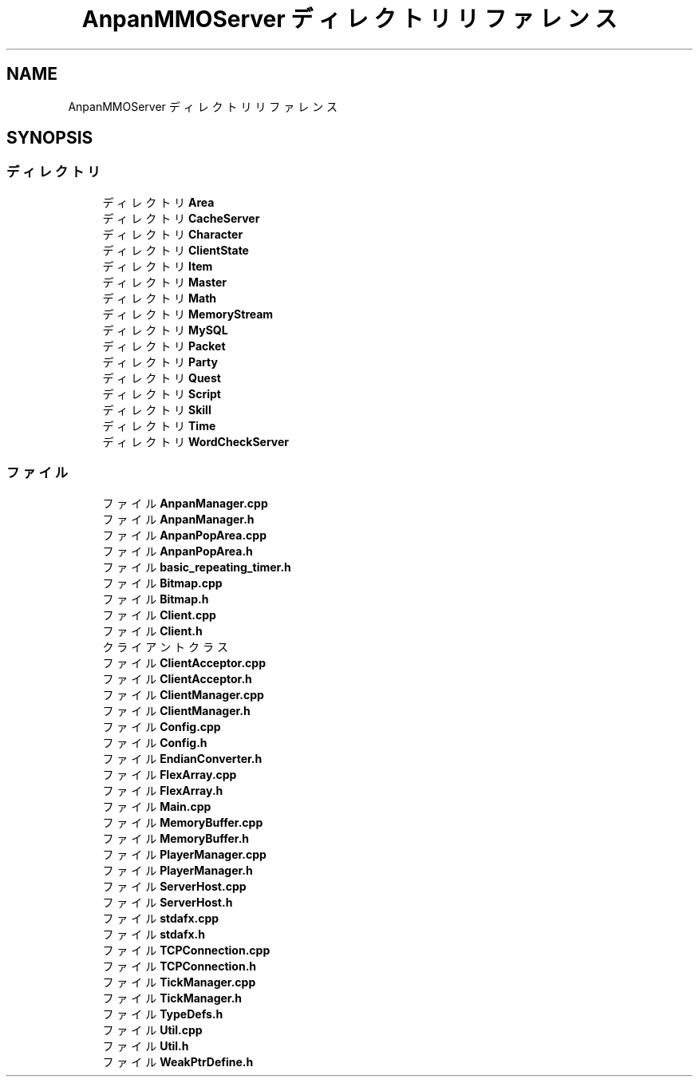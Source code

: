 .TH "AnpanMMOServer ディレクトリリファレンス" 3 "2018年12月20日(木)" "GameServer" \" -*- nroff -*-
.ad l
.nh
.SH NAME
AnpanMMOServer ディレクトリリファレンス
.SH SYNOPSIS
.br
.PP
.SS "ディレクトリ"

.in +1c
.ti -1c
.RI "ディレクトリ \fBArea\fP"
.br
.ti -1c
.RI "ディレクトリ \fBCacheServer\fP"
.br
.ti -1c
.RI "ディレクトリ \fBCharacter\fP"
.br
.ti -1c
.RI "ディレクトリ \fBClientState\fP"
.br
.ti -1c
.RI "ディレクトリ \fBItem\fP"
.br
.ti -1c
.RI "ディレクトリ \fBMaster\fP"
.br
.ti -1c
.RI "ディレクトリ \fBMath\fP"
.br
.ti -1c
.RI "ディレクトリ \fBMemoryStream\fP"
.br
.ti -1c
.RI "ディレクトリ \fBMySQL\fP"
.br
.ti -1c
.RI "ディレクトリ \fBPacket\fP"
.br
.ti -1c
.RI "ディレクトリ \fBParty\fP"
.br
.ti -1c
.RI "ディレクトリ \fBQuest\fP"
.br
.ti -1c
.RI "ディレクトリ \fBScript\fP"
.br
.ti -1c
.RI "ディレクトリ \fBSkill\fP"
.br
.ti -1c
.RI "ディレクトリ \fBTime\fP"
.br
.ti -1c
.RI "ディレクトリ \fBWordCheckServer\fP"
.br
.in -1c
.SS "ファイル"

.in +1c
.ti -1c
.RI "ファイル \fBAnpanManager\&.cpp\fP"
.br
.ti -1c
.RI "ファイル \fBAnpanManager\&.h\fP"
.br
.ti -1c
.RI "ファイル \fBAnpanPopArea\&.cpp\fP"
.br
.ti -1c
.RI "ファイル \fBAnpanPopArea\&.h\fP"
.br
.ti -1c
.RI "ファイル \fBbasic_repeating_timer\&.h\fP"
.br
.ti -1c
.RI "ファイル \fBBitmap\&.cpp\fP"
.br
.ti -1c
.RI "ファイル \fBBitmap\&.h\fP"
.br
.ti -1c
.RI "ファイル \fBClient\&.cpp\fP"
.br
.ti -1c
.RI "ファイル \fBClient\&.h\fP"
.br
.RI "クライアントクラス "
.ti -1c
.RI "ファイル \fBClientAcceptor\&.cpp\fP"
.br
.ti -1c
.RI "ファイル \fBClientAcceptor\&.h\fP"
.br
.ti -1c
.RI "ファイル \fBClientManager\&.cpp\fP"
.br
.ti -1c
.RI "ファイル \fBClientManager\&.h\fP"
.br
.ti -1c
.RI "ファイル \fBConfig\&.cpp\fP"
.br
.ti -1c
.RI "ファイル \fBConfig\&.h\fP"
.br
.ti -1c
.RI "ファイル \fBEndianConverter\&.h\fP"
.br
.ti -1c
.RI "ファイル \fBFlexArray\&.cpp\fP"
.br
.ti -1c
.RI "ファイル \fBFlexArray\&.h\fP"
.br
.ti -1c
.RI "ファイル \fBMain\&.cpp\fP"
.br
.ti -1c
.RI "ファイル \fBMemoryBuffer\&.cpp\fP"
.br
.ti -1c
.RI "ファイル \fBMemoryBuffer\&.h\fP"
.br
.ti -1c
.RI "ファイル \fBPlayerManager\&.cpp\fP"
.br
.ti -1c
.RI "ファイル \fBPlayerManager\&.h\fP"
.br
.ti -1c
.RI "ファイル \fBServerHost\&.cpp\fP"
.br
.ti -1c
.RI "ファイル \fBServerHost\&.h\fP"
.br
.ti -1c
.RI "ファイル \fBstdafx\&.cpp\fP"
.br
.ti -1c
.RI "ファイル \fBstdafx\&.h\fP"
.br
.ti -1c
.RI "ファイル \fBTCPConnection\&.cpp\fP"
.br
.ti -1c
.RI "ファイル \fBTCPConnection\&.h\fP"
.br
.ti -1c
.RI "ファイル \fBTickManager\&.cpp\fP"
.br
.ti -1c
.RI "ファイル \fBTickManager\&.h\fP"
.br
.ti -1c
.RI "ファイル \fBTypeDefs\&.h\fP"
.br
.ti -1c
.RI "ファイル \fBUtil\&.cpp\fP"
.br
.ti -1c
.RI "ファイル \fBUtil\&.h\fP"
.br
.ti -1c
.RI "ファイル \fBWeakPtrDefine\&.h\fP"
.br
.in -1c
